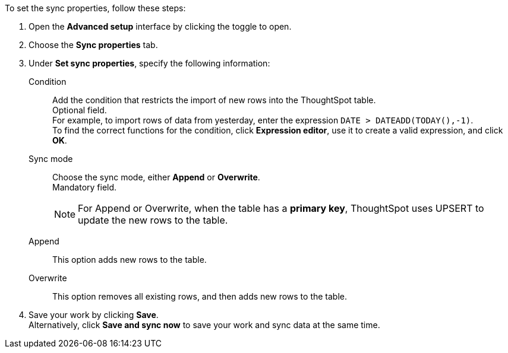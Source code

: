 To set the sync properties, follow these steps:

. Open the *Advanced setup* interface by clicking the toggle to open.
. Choose the *Sync properties* tab.
. Under *Set sync properties*, specify the following information:
[#set-sync-properties-condition]
Condition::
Add the condition that restricts the import of new rows into the ThoughtSpot table. +
Optional field. +
For example, to import rows of data from yesterday, enter the expression `DATE > DATEADD(TODAY(),-1)`. +
To find the correct functions for the condition, click *Expression editor*, use it to create a valid expression, and click *OK*.
[#set-sync-properties-mode]
Sync mode::
Choose the sync mode, either *Append* or *Overwrite*. +
Mandatory field.
+
NOTE: For Append or Overwrite, when the table has a *primary key*, ThoughtSpot uses UPSERT to update the new rows to the table.
[#append]
Append::
This option adds new rows to the table.
[#overwrite]
Overwrite::
This option removes all existing rows, and then adds new rows to the table.
. Save your work by clicking *Save*. +
Alternatively, click *Save and sync now* to save your work and sync data at the same time.
